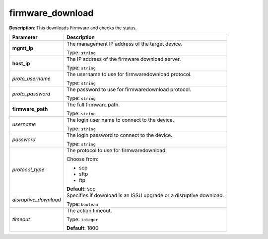 .. NOTE: This file has been generated automatically, don't manually edit it

firmware_download
~~~~~~~~~~~~~~~~~

**Description**: This downloads Firmware and checks the status. 

.. table::

   ================================  ======================================================================
   Parameter                         Description
   ================================  ======================================================================
   **mgmt_ip**                       The management IP address of the target device.

                                     Type: ``string``
   **host_ip**                       The IP address of the firmware download server.

                                     Type: ``string``
   *proto_username*                  The username to use for firmwaredownload protocol.

                                     Type: ``string``
   *proto_password*                  The password to use for firmwaredownload protocol.

                                     Type: ``string``
   **firmware_path**                 The full firmware path.

                                     Type: ``string``
   *username*                        The login user name to connect to the device.

                                     Type: ``string``
   *password*                        The login password to connect to the device.

                                     Type: ``string``
   *protocol_type*                   The protocol to use for firmwaredownload.

                                     Choose from:

                                     - scp
                                     - sftp
                                     - ftp

                                     **Default**: scp
   *disruptive_download*             Specifies if download is an ISSU upgrade or a disruptive download.

                                     Type: ``boolean``
   *timeout*                         The action timeout.

                                     Type: ``integer``

                                     **Default**: 1800
   ================================  ======================================================================

